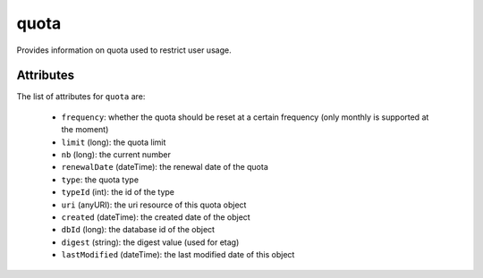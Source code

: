 .. Copyright 2017 FUJITSU LIMITED

.. _quota-object:

quota
=====

Provides information on quota used to restrict user usage.

Attributes
~~~~~~~~~~

The list of attributes for ``quota`` are:

	* ``frequency``: whether the quota should be reset at a certain frequency (only monthly is supported at the moment)
	* ``limit`` (long): the quota limit
	* ``nb`` (long): the current number
	* ``renewalDate`` (dateTime): the renewal date of the quota
	* ``type``: the quota type
	* ``typeId`` (int): the id of the type
	* ``uri`` (anyURI): the uri resource of this quota object
	* ``created`` (dateTime): the created date of the object
	* ``dbId`` (long): the database id of the object
	* ``digest`` (string): the digest value (used for etag)
	* ``lastModified`` (dateTime): the last modified date of this object



